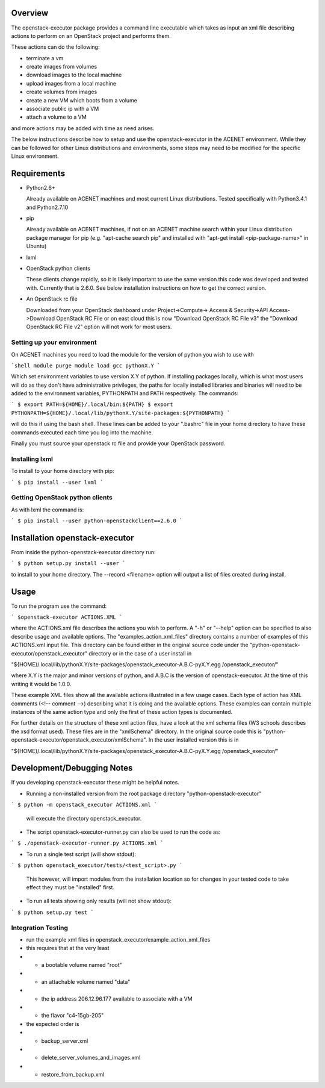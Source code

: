 Overview
========

The openstack-executor package provides a command line executable which takes 
as input an xml file describing actions to perform on an OpenStack project and 
performs them.

These actions can do the following:

+ terminate a vm
+ create images from volumes
+ download images to the local machine
+ upload images from a local machine
+ create volumes from images
+ create a new VM which boots from a volume
+ associate public ip with a VM
+ attach a volume to a VM

and more actions may be added with time as need arises.

The below instructions describe how to setup and use the openstack-executor 
in the ACENET environment. While they can be followed for other Linux 
distributions and environments, some steps may need to be modified for the 
specific Linux environment.


Requirements
============

+ Python2.6+

  Already available on ACENET machines and most current Linux 
  distributions. Tested specifically with Python3.4.1 and Python2.7.10

+ pip

  Already available on ACENET machines, if not on an ACENET machine 
  search within your Linux distribution package manager for pip (e.g. 
  "apt-cache search pip" and installed with "apt-get install 
  <pip-package-name>" in Ubuntu)
  
+ lxml
  
+ OpenStack python clients

  These clients change rapidly, so it is likely important to use the same
  version this code was developed and tested with. Currently that is 2.6.0.
  See below installation instructions on how to get the correct version.

+ An OpenStack rc file

  Downloaded from your OpenStack dashboard under Project->Compute->
  Access & Security->API Access->Download OpenStack RC File
  or on east cloud this is now "Download OpenStack RC File v3" the
  "Download OpenStack RC File v2" option will not work for most users.


Setting up your environment
---------------------------

On ACENET machines you need to load the module for the version of python you 
wish to use with

```shell
module purge
module load gcc pythonX.Y
```

Which set environment variables to use version X.Y of python. If installing 
packages locally, which is what most users will do as they don't have 
administrative privileges, the paths for locally installed libraries and 
binaries will need to be added to the environment variables, PYTHONPATH and 
PATH respectively. The commands:

```
$ export PATH=${HOME}/.local/bin:${PATH}
$ export PYTHONPATH=${HOME}/.local/lib/pythonX.Y/site-packages:${PYTHONPATH}
```

will do this if using the bash shell. These lines can be added to your 
".bashrc" file in your home directory to have these commands executed each 
time you log into the machine.

Finally you must source your openstack rc file and provide your OpenStack 
password.

Installing lxml
---------------

To install to your home directory with pip:

```
$ pip install --user lxml
```

Getting OpenStack python clients
--------------------------------

As with lxml the command is:

```
$ pip install --user python-openstackclient==2.6.0
```

Installation openstack-executor
===============================

From inside the python-openstack-executor directory run:

```
$ python setup.py install --user
```

to install to your home directory. The --record <filename> option will output 
a list of files created during install.


Usage
=====

To run the program use the command:

```
$openstack-executor ACTIONS.XML
```

where the ACTIONS.xml file describes the actions you wish to perform. A "-h" 
or "--help" option can be specified to also describe usage and available 
options. The "examples_action_xml_files" directory contains a number of 
examples of this ACTIONS.xml input file. This directory can be found either 
in the original source code under the 
"python-openstack-executor/openstack_executor" directory or in the case of a 
user install in 

"${HOME}/.local/lib/pythonX.Y/site-packages/openstack_executor-A.B.C-pyX.Y.egg
/openstack_executor/"

where X.Y is the major and minor versions of python, and A.B.C is the version 
of openstack-executor. At the time of this writing it would be 1.0.0.

These example XML files show all the available actions illustrated in a few 
usage cases. Each type of action has XML comments (<!-- comment -->) 
describing what it is doing and the available options. These examples can
contain multiple instances of the same action type and only the first of these
action types is documented.

For further details on the structure of these xml action files, have a look at
the xml schema files (W3 schools describes the xsd format used). These files 
are in the "xmlSchema" directory. In the original source code this is
"python-openstack-executor/openstack_executor/xmlSchema". In the user 
installed version this is in 

"${HOME}/.local/lib/pythonX.Y/site-packages/openstack_executor-A.B.C-pyX.Y.egg
/openstack_executor/"


Development/Debugging Notes
===========================

If you developing openstack-executor these might be helpful notes.

+ Running a non-installed version from the root package directory 
  "python-openstack-executor"

```
$ python -m openstack_executor ACTIONS.xml
```

  will execute the directory openstack_executor.

+  The script openstack-executor-runner.py can also be used to run the code as:

```
$ ./openstack-executor-runner.py ACTIONS.xml
```

+ To run a single test script (will show stdout):

```
$ python openstack_executor/tests/<test_script>.py
```

  This however, will import modules from the installation location so for changes 
  in your tested code to take effect they must be "installed" first.
  
+ To run all tests showing only results (will not show stdout):

```
$ python setup.py test
```
  
  
Integration Testing
-------------------

+ run the example xml files in openstack_executor/example_action_xml_files

+ this requires that at the very least
+ + a bootable volume named "root"
+ + an attachable volume named "data"
+ + the ip address 206.12.96.177 available to associate with a VM
+ + the flavor "c4-15gb-205" 

+ the expected order is 
+ + backup_server.xml
+ + delete_server_volumes_and_images.xml
+ + restore_from_backup.xml
